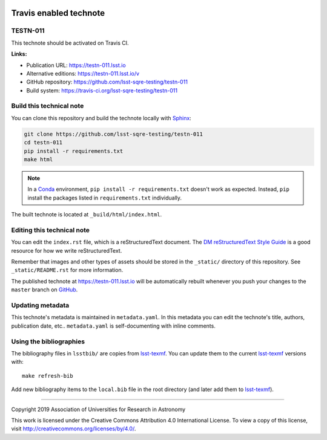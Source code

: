 .. image:: https://img.shields.io/badge/testn--011-lsst.io-brightgreen.svg
   :target: https://testn-011.lsst.io
.. image:: https://travis-ci.org/lsst-sqre-testing/testn-011.svg
   :target: https://travis-ci.org/lsst-sqre-testing/testn-011
..
  Uncomment this section and modify the DOI strings to include a Zenodo DOI badge in the README
  .. image:: https://zenodo.org/badge/doi/10.5281/zenodo.#####.svg
     :target: http://dx.doi.org/10.5281/zenodo.#####

#######################
Travis enabled technote
#######################

TESTN-011
=========

This technote should be activated on Travis CI.

**Links:**

- Publication URL: https://testn-011.lsst.io
- Alternative editions: https://testn-011.lsst.io/v
- GitHub repository: https://github.com/lsst-sqre-testing/testn-011
- Build system: https://travis-ci.org/lsst-sqre-testing/testn-011


Build this technical note
=========================

You can clone this repository and build the technote locally with `Sphinx`_:

.. code-block:: bash

   git clone https://github.com/lsst-sqre-testing/testn-011
   cd testn-011
   pip install -r requirements.txt
   make html

.. note::

   In a Conda_ environment, ``pip install -r requirements.txt`` doesn't work as expected.
   Instead, ``pip`` install the packages listed in ``requirements.txt`` individually.

The built technote is located at ``_build/html/index.html``.

Editing this technical note
===========================

You can edit the ``index.rst`` file, which is a reStructuredText document.
The `DM reStructuredText Style Guide`_ is a good resource for how we write reStructuredText.

Remember that images and other types of assets should be stored in the ``_static/`` directory of this repository.
See ``_static/README.rst`` for more information.

The published technote at https://testn-011.lsst.io will be automatically rebuilt whenever you push your changes to the ``master`` branch on `GitHub <https://github.com/lsst-sqre-testing/testn-011>`_.

Updating metadata
=================

This technote's metadata is maintained in ``metadata.yaml``.
In this metadata you can edit the technote's title, authors, publication date, etc..
``metadata.yaml`` is self-documenting with inline comments.

Using the bibliographies
========================

The bibliography files in ``lsstbib/`` are copies from `lsst-texmf`_.
You can update them to the current `lsst-texmf`_ versions with::

   make refresh-bib

Add new bibliography items to the ``local.bib`` file in the root directory (and later add them to `lsst-texmf`_).

****

Copyright 2019 Association of Universities for Research in Astronomy

This work is licensed under the Creative Commons Attribution 4.0 International License. To view a copy of this license, visit http://creativecommons.org/licenses/by/4.0/.

.. _Sphinx: http://sphinx-doc.org
.. _DM reStructuredText Style Guide: https://developer.lsst.io/restructuredtext/style.html
.. _this repo: ./index.rst
.. _Conda: http://conda.pydata.org/docs/
.. _lsst-texmf: https://lsst-texmf.lsst.io
